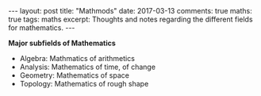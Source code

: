 #+STARTUP: showall indent
#+STARTUP: hidestars
#+BEGIN_HTML
---
layout: post
title: "Mathmods"
date: 2017-03-13
comments: true
maths: true
tags: maths
excerpt: Thoughts and notes regarding the different fields for mathematics.
---
#+END_HTML

*Major subfields of Mathematics*

- Algebra: Mathmatics of arithmetics
- Analysis: Mathematics of time, of change
- Geometry: Mathematics of space
- Topology: Mathematics of rough shape

[[./mathmods1.png]]

[[./mathmods2.png]]
